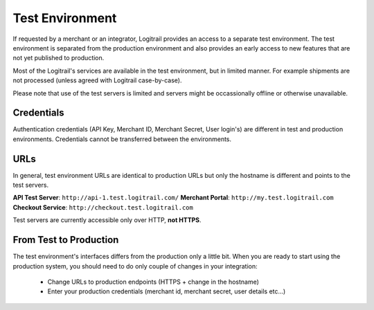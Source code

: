 Test Environment
****************

If requested by a merchant or an integrator, Logitrail provides an access to
a separate test environment. The test environment is separated from the production
environment and also provides an early access to new features that are not yet
published to production.

Most of the Logitrail's services are available in the test environment, but
in limited manner. For example shipments are not processed
(unless agreed with Logitrail case-by-case).

Please note that use of the test servers is limited and servers might be occassionally
offline or otherwise unavailable.

Credentials
===========

Authentication credentials (API Key, Merchant ID, Merchant Secret, User login's)
are different in test and production environments. Credentials cannot be transferred
between the environments.

URLs
====

In general, test environment URLs are identical to production URLs but only the hostname is
different and points to the test servers.

**API Test Server**: ``http://api-1.test.logitrail.com/``
**Merchant Portal**: ``http://my.test.logitrail.com``
**Checkout Service**: ``http://checkout.test.logitrail.com``

Test servers are currently accessible only over HTTP, **not HTTPS**.
 
From Test to Production
=======================

The test environment's interfaces differs from the production only a little bit.
When you are ready to start using the production system, you should need to do only
couple of changes in your integration:

 * Change URLs to production endpoints (HTTPS + change in the hostname)
 * Enter your production credentials (merchant id, merchant secret, user details etc...)